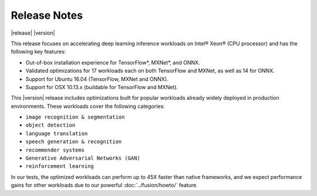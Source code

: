 .. release-notes:

Release Notes
#############

|release| |version|


This release focuses on accelerating deep learning inference workloads on 
Intel® Xeon® (CPU processor) and has the following key features: 

* Out-of-box installation experience for TensorFlow*, MXNet*, and ONNX.
* Validated optimizations for 17 workloads each on both TensorFlow and MXNet, 
  as well as 14 for ONNX.
* Support for Ubuntu 16.04 (TensorFlow, MXNet and ONNX).
* Support for OSX 10.13.x (buildable for TensorFlow and MXNet).

This |version| release includes optimizations built for popular workloads 
already widely deployed in production environments. These workloads cover 
the following categories:

* ``image recognition & segmentation`` 
* ``object detection`` 
* ``language translation`` 
* ``speech generation & recognition``
* ``recommender systems`` 
* ``Generative Adversarial Networks (GAN)``
* ``reinforcement learning`` 

In our tests, the optimized workloads can perform up to 45X faster than native 
frameworks, and we expect performance gains for other workloads due to our 
powerful :doc:`../fusion/howto/`  feature.


.. mdinclude:: ../../../../changes.md

